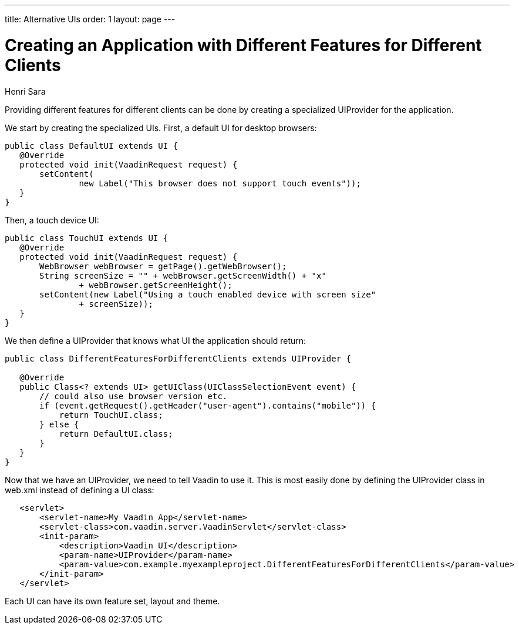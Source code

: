 ---
title: Alternative UIs
order: 1
layout: page
---
// Converted from the Wiki by Marko Grönroos on 2016-09-23

= Creating an Application with Different Features for Different Clients

[.author]
Henri Sara

Providing different features for different clients can be done by creating a specialized UIProvider for the application.

We start by creating the specialized UIs.
First, a default UI for desktop browsers:

[source, Java]
----
public class DefaultUI extends UI {
   @Override
   protected void init(VaadinRequest request) {
       setContent(
               new Label("This browser does not support touch events"));
   }
}
----

Then, a touch device UI:

[source, Java]
----
public class TouchUI extends UI {
   @Override
   protected void init(VaadinRequest request) {
       WebBrowser webBrowser = getPage().getWebBrowser();
       String screenSize = "" + webBrowser.getScreenWidth() + "x"
               + webBrowser.getScreenHeight();
       setContent(new Label("Using a touch enabled device with screen size"
               + screenSize));
   }
}
----

We then define a [interfacename]#UIProvider# that knows what UI the application should return:

[source, Java]
----
public class DifferentFeaturesForDifferentClients extends UIProvider {

   @Override
   public Class<? extends UI> getUIClass(UIClassSelectionEvent event) {
       // could also use browser version etc.
       if (event.getRequest().getHeader("user-agent").contains("mobile")) {
           return TouchUI.class;
       } else {
           return DefaultUI.class;
       }
   }
}
----

Now that we have an [classname]#UIProvider#, we need to tell Vaadin to use it.
This is most easily done by defining the [interfacename]#UIProvider# class in [filename]#web.xml# instead of defining a UI class:

[source]
----
   <servlet>
       <servlet-name>My Vaadin App</servlet-name>
       <servlet-class>com.vaadin.server.VaadinServlet</servlet-class>
       <init-param>
           <description>Vaadin UI</description>
           <param-name>UIProvider</param-name>
           <param-value>com.example.myexampleproject.DifferentFeaturesForDifferentClients</param-value>
       </init-param>
   </servlet>
----

Each UI can have its own feature set, layout and theme.
